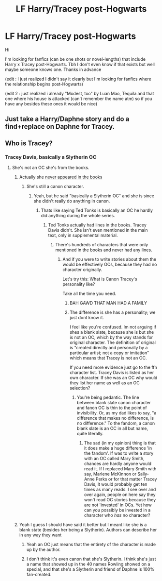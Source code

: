 #+TITLE: LF Harry/Tracey post-Hogwarts

* LF Harry/Tracey post-Hogwarts
:PROPERTIES:
:Author: MaseratiMalik
:Score: 3
:DateUnix: 1471612170.0
:DateShort: 2016-Aug-19
:FlairText: Request
:END:
Hi

I'm looking for fanfics (can be one shots or novel-lengths) that include Harry x Tracey post-Hogwarts. Tbh I don't even know if that exists but well maybe someone knows one. Thanks in advance

(edit : I just realized I didn't say it clearly but I'm looking for fanfics where the relationship begins post-Hogwarts)

(edit 2 : just realized i already "Modest, too" by Luan Mao, Tequila and that one where his house is attacked (can't remember the name atm) so if you have any besides these ones it would be nice)


** Just take a Harry/Daphne story and do a find+replace on Daphne for Tracey.
:PROPERTIES:
:Author: Lord_Anarchy
:Score: 12
:DateUnix: 1471635989.0
:DateShort: 2016-Aug-20
:END:


** Who is Tracey?
:PROPERTIES:
:Score: 5
:DateUnix: 1471612955.0
:DateShort: 2016-Aug-19
:END:

*** Tracey Davis, basically a Slytherin OC
:PROPERTIES:
:Author: MaseratiMalik
:Score: 5
:DateUnix: 1471614054.0
:DateShort: 2016-Aug-19
:END:

**** She's not an OC she's from the books.
:PROPERTIES:
:Author: ItsSpicee
:Score: 0
:DateUnix: 1471632573.0
:DateShort: 2016-Aug-19
:END:

***** Actually she [[http://harrypotter.wikia.com/wiki/Tracey_Davis][never appeared in the books]]
:PROPERTIES:
:Author: LocalMadman
:Score: 8
:DateUnix: 1471633093.0
:DateShort: 2016-Aug-19
:END:

****** She's still a canon character.
:PROPERTIES:
:Author: ItsSpicee
:Score: -7
:DateUnix: 1471635199.0
:DateShort: 2016-Aug-20
:END:

******* Yeah, but he said "basically a Slytherin OC" and she is since she didn't really do anything in canon.
:PROPERTIES:
:Author: LocalMadman
:Score: 7
:DateUnix: 1471635793.0
:DateShort: 2016-Aug-20
:END:

******** Thats like saying Ted Tonks is basically an OC he hardly did anything during the whole series.
:PROPERTIES:
:Author: ItsSpicee
:Score: -6
:DateUnix: 1471636110.0
:DateShort: 2016-Aug-20
:END:

********* Ted Tonks actually had lines in the books. Tracey Davis didn't. She isn't even mentioned in the main text, only in supplemental material.
:PROPERTIES:
:Author: LocalMadman
:Score: 6
:DateUnix: 1471636963.0
:DateShort: 2016-Aug-20
:END:

********** There's hundreds of characters that were only mentioned in the books and never had any lines.
:PROPERTIES:
:Author: ItsSpicee
:Score: -4
:DateUnix: 1471638167.0
:DateShort: 2016-Aug-20
:END:

*********** And if you were to write stories about them the would be effectively OCs, because they had no character originally.

Let's try this: What is Canon Tracey's personality like?

Take all the time you need.
:PROPERTIES:
:Author: LocalMadman
:Score: 13
:DateUnix: 1471638558.0
:DateShort: 2016-Aug-20
:END:

************ BAH GAWD THAT MAN HAD A FAMILY
:PROPERTIES:
:Author: DevoidOfVoid
:Score: 3
:DateUnix: 1471694770.0
:DateShort: 2016-Aug-20
:END:


************ The difference is she has a personality; we just dont know it.

I feel like you're confused. Im not arguing if shes a blank slate, because she is but she is not an OC, which by the way stands for original character. The definition of original is "created directly and personally by a particular artist; not a copy or imitation" which means that Tracey is not an OC.

If you need more evidence just go to the ffn character list. Tracey Davis is listed as her own character. If she was an OC why would they list her name as well as an OC selection?
:PROPERTIES:
:Author: ItsSpicee
:Score: -2
:DateUnix: 1471643032.0
:DateShort: 2016-Aug-20
:END:

************* You're being pedantic. The line between blank slate canon character and fanon OC is thin to the point of invisibility. Or, as my dad likes to say, "a difference that makes no difference, is no difference." To the fandom, a canon blank slate is an OC in all but name, quite literally.
:PROPERTIES:
:Author: Averant
:Score: 3
:DateUnix: 1471690471.0
:DateShort: 2016-Aug-20
:END:

************** The sad (in my opinion) thing is that it does make a huge difference 'in the fandom'. If was to write a story with an OC called Mary Smith, chances are hardly anyone would read it. If I replaced Mary Smith with say, Marlene McKinnon or Sally-Anne Perks or for that matter Tracey Davis, it would probably get ten times as many reads. I see over and over again, people on here say they won't read OC stories because they are not 'invested' in OCs. Yet how can you possibly be invested in a character who /has/ no character?
:PROPERTIES:
:Score: 0
:DateUnix: 1471698598.0
:DateShort: 2016-Aug-20
:END:


***** Yeah I guess I should have said it better but I meant like she is a blank state (besides her being a Slytherin). Authors can describe her in any way they want
:PROPERTIES:
:Author: MaseratiMalik
:Score: 7
:DateUnix: 1471633428.0
:DateShort: 2016-Aug-19
:END:

****** Yeah an OC just means that the entirety of the character is made up by the author.
:PROPERTIES:
:Author: ItsSpicee
:Score: 2
:DateUnix: 1471635226.0
:DateShort: 2016-Aug-20
:END:


****** I don't think it's even canon that she's Slytherin. I think she's just a name that showed up in the 40 names Rowling showed on a special, and that she's a Slytherin and friend of Daphne is 100% fan-created.
:PROPERTIES:
:Author: gunghoun
:Score: 2
:DateUnix: 1471636714.0
:DateShort: 2016-Aug-20
:END:
